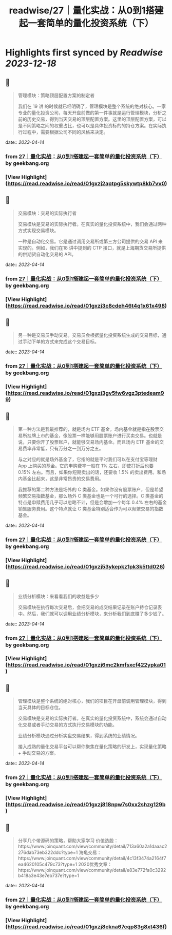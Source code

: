 :PROPERTIES:
:title: readwise/27｜量化实战：从0到1搭建起一套简单的量化投资系统（下）
:END:

:PROPERTIES:
:author: [[geekbang.org]]
:full-title: "27｜量化实战：从0到1搭建起一套简单的量化投资系统（下）"
:category: [[articles]]
:url: https://time.geekbang.org/column/article/418364
:tags:[[gt/程序员的个人财富课]],
:image-url: https://static001.geekbang.org/resource/image/63/d4/631a9095c6d982147cfc2cbf598e9fd4.jpg
:END:

* Highlights first synced by [[Readwise]] [[2023-12-18]]
** 📌
#+BEGIN_QUOTE
管理模块：策略顶层配置方案的制定者

我们在 19 讲 的时候就已经明确了，管理模块是整个系统的绝对核心。一家专业的量化投资公司，每天开盘前做的第一件事就是运行管理模块，分析之前的历史交易，得到当天交易的顶层配置方案。这里的顶层配置方案，可以是不同策略之间的权重占比，也可以是具体投资标的的持仓方案。在实际执行过程中，需要根据公司不同的风格来决定。 
#+END_QUOTE
    date:: [[2023-04-14]]
*** from _27｜量化实战：从0到1搭建起一套简单的量化投资系统（下）_ by geekbang.org
*** [View Highlight](https://read.readwise.io/read/01gxzj2aptpg5skywtp8kb7vv0)
** 📌
#+BEGIN_QUOTE
交易模块：交易的实际执行者

交易模块是交易的实际执行者。在真实的量化投资系统中，我们会通过两种方式实现交易模块。

一种是自动化交易。它是通过调用交易所或第三方公司提供的交易 API 来实现的。例如，我们在18 讲中提到的 CTP 接口，就是上海期货交易所提供的供期货自动化交易的 API。 
#+END_QUOTE
    date:: [[2023-04-14]]
*** from _27｜量化实战：从0到1搭建起一套简单的量化投资系统（下）_ by geekbang.org
*** [View Highlight](https://read.readwise.io/read/01gxzj3c8cdeh46t4q1x61x498)
** 📌
#+BEGIN_QUOTE
另一种是交易员手动交易。交易员会根据量化投资系统生成的交易目标，通过手动下单的方式来完成这个交易目标。 
#+END_QUOTE
    date:: [[2023-04-14]]
*** from _27｜量化实战：从0到1搭建起一套简单的量化投资系统（下）_ by geekbang.org
*** [View Highlight](https://read.readwise.io/read/01gxzj3gv5fw6vgz3ptedeam99)
** 📌
#+BEGIN_QUOTE
第一种方法是我最推荐的，就是场内 ETF 基金。场内基金就是指在股票交易所挂牌上市的基金，像股票一样能够用股票账户进行买卖交易。也就是说，只要你开了股票账户，就能够交易场内基金。而且场内 ETF 基金的交易费率非常低，只有万分之一到万分之五。

与之对应的就是场外基金了，它指的就是平时我们可以在支付宝等理财 App 上购买的基金。它的申购费率一般在 1% 左右，即使打折后也要 0.15% 左右。而且，如果你短期卖出的话，还要收 1.5% 的卖出费用。和场内基金比起来，这是非常昂贵的交易费用。

我推荐的第二种方法是场外的 C 类基金。如果你没有股票账户，但是希望频繁交易指数基金，那么场外 C 类基金也是一个可行的选择。C 类基金的特点是申赎费用几乎可以忽略不计，但是会增加一个每年 0.4% 左右的基金销售服务费用。这个特点就让 C 类基金特别适合作为可以频繁交易的指数基金。 
#+END_QUOTE
    date:: [[2023-04-14]]
*** from _27｜量化实战：从0到1搭建起一套简单的量化投资系统（下）_ by geekbang.org
*** [View Highlight](https://read.readwise.io/read/01gxzj53ykepkz1pk3k5ttd026)
** 📌
#+BEGIN_QUOTE
业绩分析模块：来看看我们的收益是多少

交易模块在执行每次交易后，会把交易的成交结果记录在账户持仓记录表中。然后，我们就可以调用业绩分析模块，来分析我们到底赚了多少钱了。 
#+END_QUOTE
    date:: [[2023-04-14]]
*** from _27｜量化实战：从0到1搭建起一套简单的量化投资系统（下）_ by geekbang.org
*** [View Highlight](https://read.readwise.io/read/01gxzj6mc2kmfsxcf422ypka01)
** 📌
#+BEGIN_QUOTE
管理模块是整个系统的绝对核心，我们的项目在开盘前调用管理模块，得到当天具体的目标仓位。

交易模块是交易的实际执行者。在真实的量化投资系统中，系统会通过自动化交易或者手动交易的方式执行交易模块的功能。

业绩分析模块通过分析实盘交易结果，得到系统的业绩情况。

接入成熟的量化交易平台可以帮你聚焦在量化策略的研发上，实现量化策略 + 手动交易的方案。 
#+END_QUOTE
    date:: [[2023-04-14]]
*** from _27｜量化实战：从0到1搭建起一套简单的量化投资系统（下）_ by geekbang.org
*** [View Highlight](https://read.readwise.io/read/01gxzj818npw7s0xx2shzg129b)
** 📌
#+BEGIN_QUOTE
分享几个带源码的策略，帮助大家学习 价值选股：https://www.joinquant.com/view/community/detail/713a60a2a1daaac2276dab73eb322ddc?type=1 海龟交易：https://www.joinquant.com/view/community/detail/4c13f3474a2164f7ea4620105c479c73?type=1 2020优秀文章：https://www.joinquant.com/view/community/detail/e83e772fa0c3292b418a3e43e7eb737e?type=1 
#+END_QUOTE
    date:: [[2023-04-14]]
*** from _27｜量化实战：从0到1搭建起一套简单的量化投资系统（下）_ by geekbang.org
*** [View Highlight](https://read.readwise.io/read/01gxzj8ckna67cqp83g8xt436f)